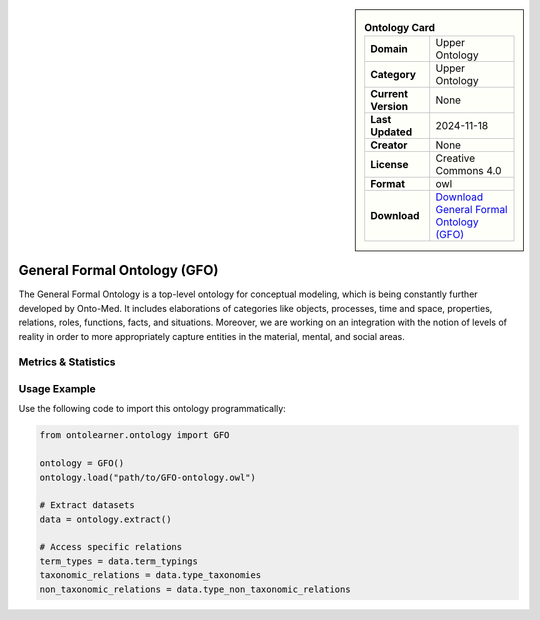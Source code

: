 

.. sidebar::

    .. list-table:: **Ontology Card**
       :header-rows: 0

       * - **Domain**
         - Upper Ontology
       * - **Category**
         - Upper Ontology
       * - **Current Version**
         - None
       * - **Last Updated**
         - 2024-11-18
       * - **Creator**
         - None
       * - **License**
         - Creative Commons 4.0
       * - **Format**
         - owl
       * - **Download**
         - `Download General Formal Ontology (GFO) <https://onto-med.github.io/GFO/release/2024-11-18/index-en.html>`_

General Formal Ontology (GFO)
========================================================================================================

The General Formal Ontology is a top-level ontology for conceptual modeling,     which is being constantly further developed by Onto-Med. It includes elaborations of categories like objects,     processes, time and space, properties, relations, roles, functions, facts, and situations.     Moreover, we are working on an integration with the notion of levels of reality in order     to more appropriately capture entities in the material, mental, and social areas.

Metrics & Statistics
--------------------------

.. tab:: Graph


    .. list-table:: Graph Statistics
        :widths: 50 50
        :header-rows: 0

        * - **Total Nodes**
          - 296
        * - **Total Edges**
          - 708
        * - **Root Nodes**
          - 42
        * - **Leaf Nodes**
          - 71
    ::


.. tab:: Coverage


    .. list-table:: Knowledge Coverage Statistics
        :widths: 50 50
        :header-rows: 0

        * - **Classes**
          - 94
        * - **Individuals**
          - 1
        * - **Properties**
          - 67

    ::

.. tab:: Hierarchy


    .. list-table:: Hierarchical Metrics
        :widths: 50 50
        :header-rows: 0

        * - **Maximum Depth**
          - 12
        * - **Minimum Depth**
          - 0
        * - **Average Depth**
          - 1.94
        * - **Depth Variance**
          - 3.22
    ::


.. tab:: Breadth


    .. list-table:: Breadth Metrics
        :widths: 50 50
        :header-rows: 0

        * - **Maximum Breadth**
          - 88
        * - **Minimum Breadth**
          - 1
        * - **Average Breadth**
          - 21.23
        * - **Breadth Variance**
          - 874.02
    ::

.. tab:: LLMs4OL


    .. list-table:: LLMs4OL Dataset Statistics
        :widths: 50 50
        :header-rows: 0

        * - **Term Types**
          - 1
        * - **Taxonomic Relations**
          - 143
        * - **Non-taxonomic Relations**
          - 34
        * - **Average Terms per Type**
          - 1.00
    ::

Usage Example
----------------
Use the following code to import this ontology programmatically:

.. code-block:: python

    from ontolearner.ontology import GFO

    ontology = GFO()
    ontology.load("path/to/GFO-ontology.owl")

    # Extract datasets
    data = ontology.extract()

    # Access specific relations
    term_types = data.term_typings
    taxonomic_relations = data.type_taxonomies
    non_taxonomic_relations = data.type_non_taxonomic_relations
